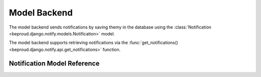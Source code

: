 ======================
Model Backend
======================

.. module:: beproud.django.notify.backends.model

.. class:: beproud.django.notify.backends.model.ModelBackend

The model backend sends notifications by saving themy in the database
using the :class:`Notification <beproud.django.notify.models.Notification>` model.

The model backend supports retrieving notifications via the
:func:`get_notifications() <beproud.django.notify.api.get_notifications>`
function.

Notification Model Reference
------------------------------------

.. class:: beproud.django.notify.models.Notification

    .. attribute:: target
    
        A GenericForeignKey for the target model object.
        The target is retrieved using a automatically using
        the ``target_content_type`` and ``target_object_id`` fields.

    .. attribute:: target_content_type
    
        A ForeignKey to the content type of the target object.

    .. attribute:: target_object_id

        The target object's id.

    .. attribute:: notify_type

        The notify type of the notification.

    .. attribute:: media
        
        The media type of the notification.

    .. attribute:: extra_data

        A JSONField of extra data sent along with the notification. The
        extra_data is a dictionary stored in the database as JSON.

    .. attribute:: ctime

        A datetime specifying the time that the notification was sent.
